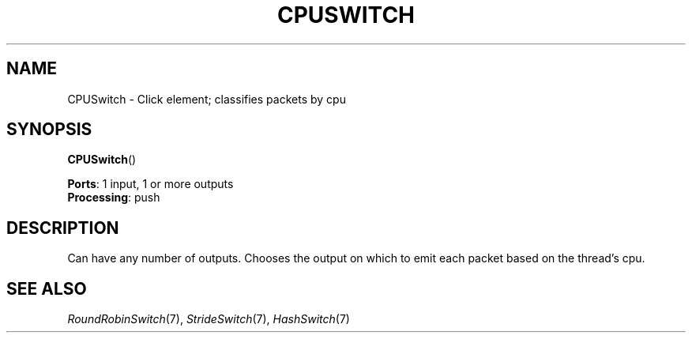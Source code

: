 .\" -*- mode: nroff -*-
.\" Generated by 'click-elem2man' from '../elements/standard/cpuswitch.hh:6'
.de M
.IR "\\$1" "(\\$2)\\$3"
..
.de RM
.RI "\\$1" "\\$2" "(\\$3)\\$4"
..
.TH "CPUSWITCH" 7click "12/Oct/2017" "Click"
.SH "NAME"
CPUSwitch \- Click element;
classifies packets by cpu
.SH "SYNOPSIS"
\fBCPUSwitch\fR()

\fBPorts\fR: 1 input, 1 or more outputs
.br
\fBProcessing\fR: push
.br
.SH "DESCRIPTION"
Can have any number of outputs.
Chooses the output on which to emit each packet based on the thread's cpu.

.SH "SEE ALSO"
.M RoundRobinSwitch 7 ,
.M StrideSwitch 7 ,
.M HashSwitch 7

